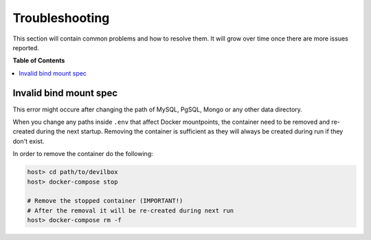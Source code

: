 ***************
Troubleshooting
***************

This section will contain common problems and how to resolve them.
It will grow over time once there are more issues reported.


**Table of Contents**

.. contents:: :local:


Invalid bind mount spec
-----------------------

This error might occure after changing the path of MySQL, PgSQL, Mongo or any other data directory.

When you change any paths inside ``.env`` that affect Docker mountpoints, the container need to be
removed and re-created during the next startup.
Removing the container is sufficient as they will always be created during run if they don't exist.

In order to remove the container do the following:


.. code-block:: bash

    host> cd path/to/devilbox
    host> docker-compose stop

    # Remove the stopped container (IMPORTANT!)
    # After the removal it will be re-created during next run
    host> docker-compose rm -f
